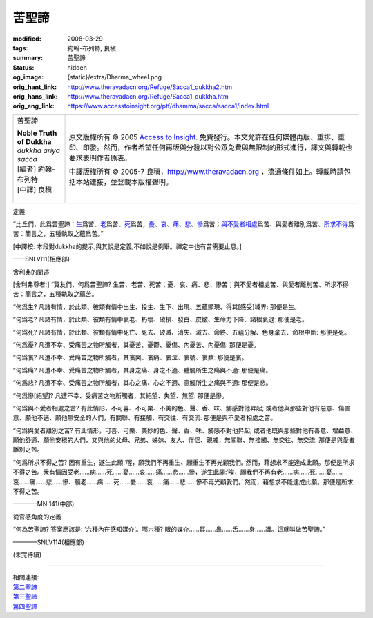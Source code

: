 苦聖諦
======

:modified: 2008-03-29
:tags: 約翰-布列特, 良稹
:summary: 苦聖諦
:status: hidden
:og_image: {static}/extra/Dharma_wheel.png
:orig_hant_link: http://www.theravadacn.org/Refuge/Sacca1_dukkha2.htm
:orig_hans_link: http://www.theravadacn.org/Refuge/Sacca1_dukkha.htm
:orig_eng_link: https://www.accesstoinsight.org/ptf/dhamma/sacca/sacca1/index.html


.. role:: small
   :class: is-size-7

.. role:: fake-title
   :class: is-size-2 has-text-weight-bold

.. role:: fake-title-2
   :class: is-size-3

.. list-table::
   :class: table is-bordered is-striped is-narrow stack-th-td-on-mobile
   :widths: auto

   * - .. container:: has-text-centered

          :fake-title:`苦聖諦`

          | **Noble Truth of Dukkha**
          | *dukkha ariya sacca*
          | [編者] 約翰-布列特
          | [中譯] 良稹
          |

     - .. container:: has-text-centered

          原文版權所有 © 2005 `Access to Insight`_. 免費發行。本文允許在任何媒體再版、重排、重印、印發。然而，作者希望任何再版與分發以對公眾免費與無限制的形式進行，譯文與轉載也要求表明作者原衷。

          中譯版權所有 © 2005-7 良稹，http://www.theravadacn.org ，流通條件如上。轉載時請包括本站連接，並登載本版權聲明。


定義

.. container:: notification

   “比丘們，此爲苦聖諦：\ `生 <#birth>`_\ 爲苦、\ `老 <#aging>`_\ 爲苦、\ `死 <#death>`_\ 爲苦，\ `憂 <#sorrow>`_\ 、\ `哀 <#lament>`_\ 、\ `痛 <#pain>`_\ 、\ `悲 <#distress>`_\ 、\ `慘 <#dispair>`_\ 爲苦；\ `與不愛者相處 <#associate>`_\ 爲苦、與愛者離別爲苦、\ `所求不得 <#want>`_\ 爲苦：簡言之，五種執取之蘊爲苦。”

   :small:`[中譯按: 本段對dukkha的提示,與其說是定義,不如說是例舉。禪定中也有苦需要止息。]`

   .. container:: has-text-right

      ——SNLVI11(相應部)


舍利弗的闡述

.. container:: notification

   [舍利弗尊者:] “賢友們，何爲苦聖諦? 生苦、老苦、死苦；憂、哀、痛、悲、慘苦；與不愛者相處苦、與愛者離別苦、所求不得苦：簡言之，五種執取之蘊苦。

   .. raw:: html

      <span id="birth"></span>

   “何爲生? 凡諸有情，於此類、彼類有情中出生、投生、生下、出現、五蘊顯現、得其\ :small:`[感受]`\ 域界: 那便是生。

   .. raw:: html

      <span id="aging"></span>

   “何爲老? 凡諸有情，於此類、彼類有情中衰老、朽壞、破損、發白、皮皺、生命力下降、諸根衰退: 那便是老。

   .. raw:: html

      <span id="death"></span>

   “何爲死? 凡諸有情，於此類、彼類有情中死亡、死去、破滅、消失、滅去、命終、五蘊分解、色身棄去、命根中斷: 那便是死。

   .. raw:: html

      <span id="sorrow"></span>

   “何爲憂? 凡遭不幸、受痛苦之物所觸者，其憂苦、憂鬱、憂傷、內憂苦、內憂傷: 那便是憂。

   .. raw:: html

      <span id="lament"></span>

   “何爲哀? 凡遭不幸、受痛苦之物所觸者，其哀哭、哀痛、哀泣、哀號、哀歎: 那便是哀。

   .. raw:: html

      <span id="pain"></span>

   “何爲痛? 凡遭不幸、受痛苦之物所觸者，其身之痛、身之不適、體觸所生之痛與不適: 那便是痛。

   .. raw:: html

      <span id="distress"></span>

   “何爲悲? 凡遭不幸、受痛苦之物所觸者，其心之痛、心之不適、意觸所生之痛與不適: 那便是悲。

   .. raw:: html

      <span id="dispair"></span>

   “何爲慘\ :small:`[絕望]`\ ? 凡遭不幸、受痛苦之物所觸者，其絕望、失望、無望: 那便是慘。

   .. raw:: html

      <span id="associate"></span>

   “何爲與不愛者相處之苦? 有此情形，不可喜、不可樂、不美的色、聲、香、味、觸感對他昇起; 或者他與那些對他有惡意、傷害意、願他不適、願他無安全的人們，有關聯、有接觸、有交往、有交流: 那便是與不愛者相處之苦。

   “何爲與愛者離別之苦? 有此情形，可喜、可樂、美妙的色、聲、香、味、觸感不對他昇起; 或者他既與那些對他有善意、增益意、願他舒適、願他安穩的人們，又與他的父母、兄弟、姊妹、友人、伴侶、親戚，無關聯、無接觸、無交往、無交流: 那便是與愛者離別之苦。

   .. raw:: html

      <span id="want"></span>

   “何爲所求不得之苦? 因有重生，遂生此願:‘喔，願我們不再重生、願重生不再光顧我們。’然而，藉想求不能達成此願。那便是所求不得之苦。衆有情因受老……病……死……憂……哀……痛……悲……慘，遂生此願:‘唉，願我們不再有老……病……死……憂……哀……痛……悲……慘、願老……病……死……憂……哀……痛……悲……慘不再光顧我們。’ 然而，藉想求不能達成此願。那便是所求不得之苦。

   .. container:: has-text-right

      ————MN 141(中部)


從官感角度的定義

.. container:: notification

   “何為苦聖諦? 答案應該是: ‘六種內在感知媒介’。哪六種? 眼的媒介……耳……鼻……舌……身……識。這就叫做苦聖諦。”

   .. container:: has-text-right

      ————SNLV114(相應部)

(未完待續)

.. TODO: replace (未完待續) link

----

| 相關連接:
| `第二聖諦`_
| `第三聖諦`_
| `第四聖諦`_

.. _第二聖諦: {filename}second-sacca-dukkha-samudaya%zh-hant.rst
.. _第三聖諦: http://www.theravadacn.org/Refuge/Sacca3_dukkha%20nirodho2.htm
.. TODO: replace 第三聖諦 link
.. _第四聖諦: http://www.theravadacn.org/Refuge/Sacca4_dukkha%20nirodha%20gamini%20patipada2.htm
.. TODO: replace 第四聖諦 link

.. _Access to Insight: https://www.accesstoinsight.org/
